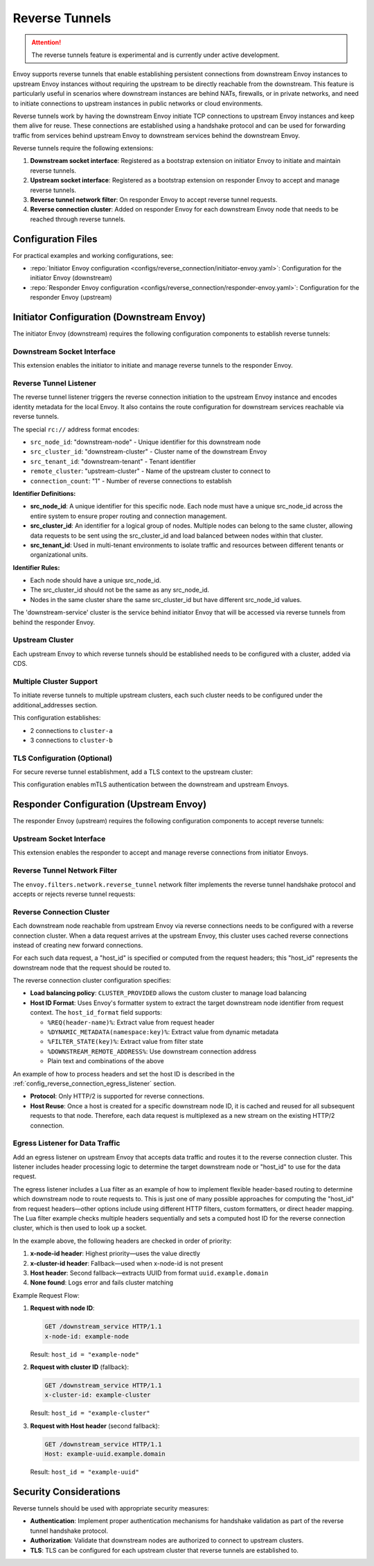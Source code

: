 .. _config_reverse_tunnel:

Reverse Tunnels
===============

.. attention::

  The reverse tunnels feature is experimental and is currently under active development.

Envoy supports reverse tunnels that enable establishing persistent connections from downstream Envoy instances
to upstream Envoy instances without requiring the upstream to be directly reachable from the downstream.
This feature is particularly useful in scenarios where downstream instances are behind NATs, firewalls,
or in private networks, and need to initiate connections to upstream instances in public networks or cloud environments.

Reverse tunnels work by having the downstream Envoy initiate TCP connections to upstream Envoy instances
and keep them alive for reuse. These connections are established using a handshake protocol and can be
used for forwarding traffic from services behind upstream Envoy to downstream services behind the downstream Envoy.

.. _config_reverse_tunnel_bootstrap:

Reverse tunnels require the following extensions:

1. **Downstream socket interface**: Registered as a bootstrap extension on initiator Envoy to initiate and maintain reverse tunnels.
2. **Upstream socket interface**: Registered as a bootstrap extension on responder Envoy to accept and manage reverse tunnels.
3. **Reverse tunnel network filter**: On responder Envoy to accept reverse tunnel requests.
4. **Reverse connection cluster**: Added on responder Envoy for each downstream Envoy node that needs to be reached through reverse tunnels.

.. _config_reverse_tunnel_configuration_files:

Configuration Files
-------------------

For practical examples and working configurations, see:

* :repo:`Initiator Envoy configuration <configs/reverse_connection/initiator-envoy.yaml>`: Configuration for the initiator Envoy (downstream)
* :repo:`Responder Envoy configuration <configs/reverse_connection/responder-envoy.yaml>`: Configuration for the responder Envoy (upstream)

.. _config_reverse_tunnel_initiator:

Initiator Configuration (Downstream Envoy)
-------------------------------------------

The initiator Envoy (downstream) requires the following configuration components to establish reverse tunnels:

.. _config_reverse_tunnel_downstream_socket_interface:

Downstream Socket Interface
~~~~~~~~~~~~~~~~~~~~~~~~~~~

.. validated-code-block:: yaml
  :type-name: envoy.config.bootstrap.v3.Bootstrap

  bootstrap_extensions:
  - name: envoy.bootstrap.reverse_tunnel.downstream_socket_interface
    typed_config:
      "@type": >-
        type.googleapis.com/envoy.extensions.bootstrap.reverse_tunnel.downstream_socket_interface.v3.DownstreamReverseConnectionSocketInterface
      stat_prefix: "downstream_reverse_connection"

This extension enables the initiator to initiate and manage reverse tunnels to the responder Envoy.

.. _config_reverse_tunnel_listener:

Reverse Tunnel Listener
~~~~~~~~~~~~~~~~~~~~~~~~

The reverse tunnel listener triggers the reverse connection initiation to the upstream Envoy instance and encodes
identity metadata for the local Envoy. It also contains the route configuration for downstream services
reachable via reverse tunnels.

.. validated-code-block:: yaml
  :type-name: envoy.config.listener.v3.Listener

  name: reverse_conn_listener
  address:
    socket_address:
      # Format: rc://src_node_id:src_cluster_id:src_tenant_id@remote_cluster:connection_count
      address: "rc://downstream-node:downstream-cluster:downstream-tenant@upstream-cluster:1"
      port_value: 0
      # Use custom resolver that can parse reverse connection metadata
      resolver_name: "envoy.resolvers.reverse_connection"
  filter_chains:
  - filters:
    - name: envoy.filters.network.http_connection_manager
      typed_config:
        "@type": type.googleapis.com/envoy.extensions.filters.network.http_connection_manager.v3.HttpConnectionManager
        stat_prefix: reverse_conn_listener
        route_config:
          virtual_hosts:
          - name: backend
            domains:
            - "*"
            routes:
            - match:
                prefix: '/downstream_service'
              route:
                cluster: downstream-service
        http_filters:
        - name: envoy.filters.http.router
          typed_config:
            "@type": type.googleapis.com/envoy.extensions.filters.http.router.v3.Router

The special ``rc://`` address format encodes:

* ``src_node_id``: "downstream-node" - Unique identifier for this downstream node
* ``src_cluster_id``: "downstream-cluster" - Cluster name of the downstream Envoy
* ``src_tenant_id``: "downstream-tenant" - Tenant identifier
* ``remote_cluster``: "upstream-cluster" - Name of the upstream cluster to connect to
* ``connection_count``: "1" - Number of reverse connections to establish

**Identifier Definitions:**

* **src_node_id**: A unique identifier for this specific node. Each node must have a unique src_node_id across
  the entire system to ensure proper routing and connection management.
* **src_cluster_id**: An identifier for a logical group of nodes. Multiple nodes can belong to the same cluster,
  allowing data requests to be sent using the src_cluster_id and load balanced between nodes within that cluster.
* **src_tenant_id**: Used in multi-tenant environments to isolate traffic and resources between different tenants
  or organizational units.

**Identifier Rules:**

* Each node should have a unique src_node_id.
* The src_cluster_id should not be the same as any src_node_id.
* Nodes in the same cluster share the same src_cluster_id but have different src_node_id values.

The 'downstream-service' cluster is the service behind initiator Envoy that will be accessed via reverse tunnels
from behind the responder Envoy.

.. validated-code-block:: yaml
  :type-name: envoy.config.cluster.v3.Cluster

  name: downstream-service
  type: STRICT_DNS
  connect_timeout: 30s
  load_assignment:
    cluster_name: downstream-service
    endpoints:
    - lb_endpoints:
      - endpoint:
          address:
            socket_address:
              address: downstream-service
              port_value: 80

Upstream Cluster
~~~~~~~~~~~~~~~~~

Each upstream Envoy to which reverse tunnels should be established needs to be configured with a cluster,
added via CDS.

.. validated-code-block:: yaml
  :type-name: envoy.config.cluster.v3.Cluster

  name: upstream-cluster
  type: STRICT_DNS
  connect_timeout: 30s
  load_assignment:
    cluster_name: upstream-cluster
    endpoints:
    - lb_endpoints:
      - endpoint:
          address:
            socket_address:
              address: upstream-envoy  # Responder Envoy address
              port_value: 9000         # Port where responder listens for reverse tunnel requests

Multiple Cluster Support
~~~~~~~~~~~~~~~~~~~~~~~~~

To initiate reverse tunnels to multiple upstream clusters, each such cluster needs to be configured under the additional_addresses section.

.. validated-code-block:: yaml
  :type-name: envoy.config.listener.v3.Listener

  name: multi_cluster_listener
  address:
    socket_address:
      address: "rc://node-1:downstream-cluster:tenant-a@cluster-a:2"
      port_value: 0
  additional_addresses:
  - address:
      socket_address:
        address: "rc://node-1:downstream-cluster:tenant-a@cluster-b:3"
        port_value: 0
  filter_chains:
  - filters:
    - name: envoy.filters.network.tcp_proxy
      typed_config:
        "@type": type.googleapis.com/envoy.extensions.filters.network.tcp_proxy.v3.TcpProxy
        stat_prefix: tcp
        cluster: dynamic_cluster

This configuration establishes:

* 2 connections to ``cluster-a``
* 3 connections to ``cluster-b``

TLS Configuration (Optional)
~~~~~~~~~~~~~~~~~~~~~~~~~~~~

For secure reverse tunnel establishment, add a TLS context to the upstream cluster:

.. validated-code-block:: yaml
  :type-name: envoy.config.cluster.v3.Cluster

  name: upstream-cluster
  type: STRICT_DNS
  connect_timeout: 30s
  transport_socket:
    name: envoy.transport_sockets.tls
    typed_config:
      "@type": type.googleapis.com/envoy.extensions.transport_sockets.tls.v3.UpstreamTlsContext
      common_tls_context:
        tls_certificates:
        - certificate_chain:
            filename: "/etc/ssl/certs/client-cert.pem"
          private_key:
            filename: "/etc/ssl/private/client-key.pem"
        validation_context:
          filename: "/etc/ssl/certs/ca-cert.pem"
          verify_certificate_spki:
          - "NdQcW/8B5PcygH/5tnDNXeA2WS/2JzV3K1PKz7xQlKo="
        alpn_protocols: ["h2", "http/1.1"]
      sni: upstream-envoy.example.com

This configuration enables mTLS authentication between the downstream and upstream Envoys.

.. _config_reverse_tunnel_responder:

Responder Configuration (Upstream Envoy)
-----------------------------------------

The responder Envoy (upstream) requires the following configuration components to accept reverse tunnels:

.. _config_reverse_tunnel_upstream_socket_interface:

Upstream Socket Interface
~~~~~~~~~~~~~~~~~~~~~~~~~

.. validated-code-block:: yaml
  :type-name: envoy.config.bootstrap.v3.Bootstrap

  bootstrap_extensions:
  - name: envoy.bootstrap.reverse_tunnel.upstream_socket_interface
    typed_config:
      "@type": >-
        type.googleapis.com/envoy.extensions.bootstrap.reverse_tunnel.upstream_socket_interface.v3.UpstreamReverseConnectionSocketInterface
      stat_prefix: "upstream_reverse_connection"

This extension enables the responder to accept and manage reverse connections from initiator Envoys.

.. _config_reverse_tunnel_network_filter:

Reverse Tunnel Network Filter
~~~~~~~~~~~~~~~~~~~~~~~~~~~~~~

The ``envoy.filters.network.reverse_tunnel`` network filter implements the reverse tunnel handshake protocol and accepts or rejects
reverse tunnel requests:

.. validated-code-block:: yaml
  :type-name: envoy.config.listener.v3.Listener

  name: rev_conn_api_listener
  address:
    socket_address:
      address: 0.0.0.0
      port_value: 9000  # Port where initiator will connect for tunnel establishment
  filter_chains:
  - filters:
    - name: envoy.filters.network.reverse_tunnel
      typed_config:
        "@type": type.googleapis.com/envoy.extensions.filters.network.reverse_tunnel.v3.ReverseTunnel
        ping_interval: 2s

.. _config_reverse_connection_cluster:

Reverse Connection Cluster
~~~~~~~~~~~~~~~~~~~~~~~~~~

Each downstream node reachable from upstream Envoy via reverse connections needs to be configured with a
reverse connection cluster. When a data request arrives at the upstream Envoy, this cluster uses cached
reverse connections instead of creating new forward connections.

For each such data request, a "host_id" is specified or computed from the request headers; this "host_id"
represents the downstream node that the request should be routed to.

.. validated-code-block:: yaml
  :type-name: envoy.config.cluster.v3.Cluster

  name: reverse_connection_cluster
  connect_timeout: 200s
  lb_policy: CLUSTER_PROVIDED
  cluster_type:
    name: envoy.clusters.reverse_connection
    typed_config:
      "@type": type.googleapis.com/envoy.extensions.clusters.reverse_connection.v3.ReverseConnectionClusterConfig
      cleanup_interval: 60s
      host_id_format: "%REQ(x-computed-host-id)%"
  typed_extension_protocol_options:
    envoy.extensions.upstreams.http.v3.HttpProtocolOptions:
      "@type": type.googleapis.com/envoy.extensions.upstreams.http.v3.HttpProtocolOptions
      explicit_http_config:
        http2_protocol_options: {}  # HTTP/2 required for reverse connections

The reverse connection cluster configuration specifies:

* **Load balancing policy**: ``CLUSTER_PROVIDED`` allows the custom cluster to manage load balancing
* **Host ID Format**: Uses Envoy's formatter system to extract the target downstream node identifier from
  request context. The ``host_id_format`` field supports:

  - ``%REQ(header-name)%``: Extract value from request header
  - ``%DYNAMIC_METADATA(namespace:key)%``: Extract value from dynamic metadata
  - ``%FILTER_STATE(key)%``: Extract value from filter state
  - ``%DOWNSTREAM_REMOTE_ADDRESS%``: Use downstream connection address
  - Plain text and combinations of the above

An example of how to process headers and set the host ID is described in the
:ref:`config_reverse_connection_egress_listener` section.

* **Protocol**: Only HTTP/2 is supported for reverse connections.
* **Host Reuse**: Once a host is created for a specific downstream node ID, it is cached and reused for all
  subsequent requests to that node. Therefore, each data request is multiplexed as a new stream on the existing
  HTTP/2 connection.

.. _config_reverse_connection_egress_listener:

Egress Listener for Data Traffic
~~~~~~~~~~~~~~~~~~~~~~~~~~~~~~~~~

Add an egress listener on upstream Envoy that accepts data traffic and routes it to the reverse connection
cluster. This listener includes header processing logic to determine the target downstream node or "host_id"
to use for the data request.

.. validated-code-block:: yaml
  :type-name: envoy.config.listener.v3.Listener

  name: egress_listener
  address:
    socket_address:
      address: 0.0.0.0
      port_value: 8085  # Port for sending requests to initiator services
  filter_chains:
  - filters:
    - name: envoy.filters.network.http_connection_manager
      typed_config:
        "@type": type.googleapis.com/envoy.extensions.filters.network.http_connection_manager.v3.HttpConnectionManager
        stat_prefix: egress_http
        route_config:
          virtual_hosts:
          - name: backend
            domains: ["*"]
            routes:
            - match:
                prefix: "/downstream_service"
              route:
                cluster: reverse_connection_cluster  # Routes to initiator via reverse tunnel
        http_filters:
        # Lua filter processes headers and sets computed host ID
        - name: envoy.filters.http.lua
          typed_config:
            "@type": type.googleapis.com/envoy.extensions.filters.http.lua.v3.Lua
            inline_code: |
              function envoy_on_request(request_handle)
                local headers = request_handle:headers()
                local node_id = headers:get("x-node-id")
                local cluster_id = headers:get("x-cluster-id")
                local host_header = headers:get("host")

                local host_id = ""

                -- Priority 1: x-node-id header
                if node_id then
                  host_id = node_id
                  request_handle:logInfo("Using x-node-id as host_id: " .. host_id)
                -- Priority 2: x-cluster-id header
                elseif cluster_id then
                  host_id = cluster_id
                  request_handle:logInfo("Using x-cluster-id as host_id: " .. host_id)
                -- Priority 3: Extract UUID from Host header (uuid.example.domain)
                elseif host_header then
                  local uuid = string.match(host_header, "^([^%.]+)%.example%.domain$")
                  if uuid then
                    host_id = uuid
                    request_handle:logInfo("Extracted UUID from Host header as host_id: " .. host_id)
                  else
                    request_handle:logError("Host header format invalid. Expected: uuid.example.domain, got: " .. host_header)
                    -- Don't set x-computed-host-id, which will cause cluster matching to fail
                    return
                  end
                else
                  request_handle:logError("No valid headers found: x-node-id, x-cluster-id, or Host")
                  -- Don't set x-computed-host-id, which will cause cluster matching to fail
                  return
                end

                -- Set the computed host ID for the reverse connection cluster
                headers:add("x-computed-host-id", host_id)
              end
        - name: envoy.filters.http.router
          typed_config:
            "@type": type.googleapis.com/envoy.extensions.filters.http.router.v3.Router

The egress listener includes a Lua filter as an example of how to implement flexible header-based routing
to determine which downstream node to route requests to. This is just one of many possible approaches for
computing the "host_id" from request headers—other options include using different HTTP filters,
custom formatters, or direct header mapping. The Lua filter example checks multiple headers sequentially
and sets a computed host ID for the reverse connection cluster, which is then used to look up a socket.

In the example above, the following headers are checked in order of priority:

1. **x-node-id header**: Highest priority—uses the value directly
2. **x-cluster-id header**: Fallback—used when x-node-id is not present
3. **Host header**: Second fallback—extracts UUID from format ``uuid.example.domain``
4. **None found**: Logs error and fails cluster matching

Example Request Flow:

1. **Request with node ID**:

   .. code-block:: http

     GET /downstream_service HTTP/1.1
     x-node-id: example-node

   Result: ``host_id = "example-node"``

2. **Request with cluster ID** (fallback):

   .. code-block:: http

     GET /downstream_service HTTP/1.1
     x-cluster-id: example-cluster

   Result: ``host_id = "example-cluster"``

3. **Request with Host header** (second fallback):

   .. code-block:: http

     GET /downstream_service HTTP/1.1
     Host: example-uuid.example.domain

   Result: ``host_id = "example-uuid"``

.. _config_reverse_connection_security:

Security Considerations
-----------------------

Reverse tunnels should be used with appropriate security measures:

* **Authentication**: Implement proper authentication mechanisms for handshake validation as part of the reverse tunnel handshake protocol.
* **Authorization**: Validate that downstream nodes are authorized to connect to upstream clusters.
* **TLS**: TLS can be configured for each upstream cluster that reverse tunnels are established to.
